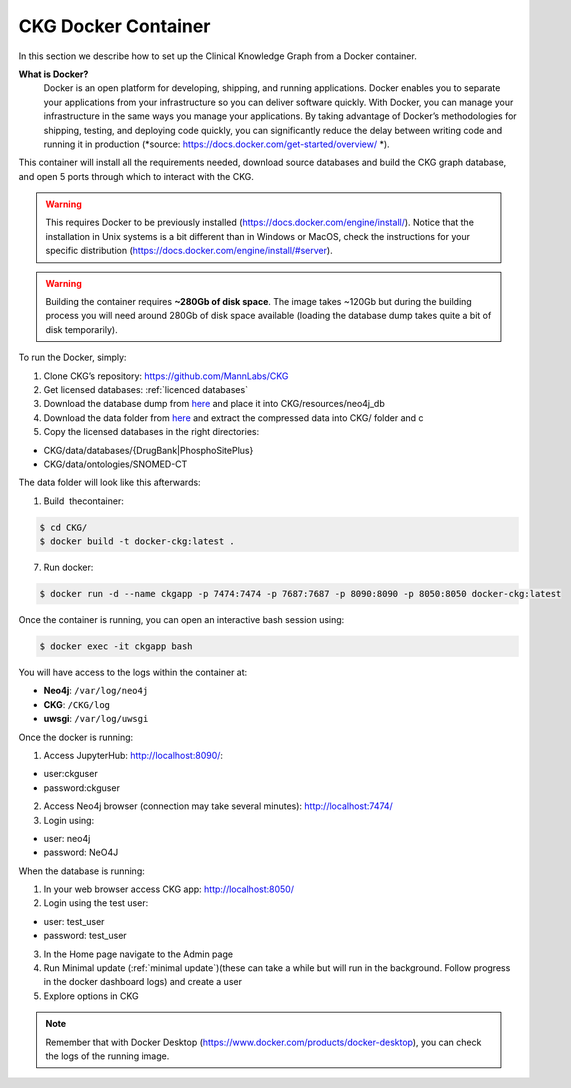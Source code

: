 .. _CKG Docker Container:


CKG Docker Container
============================================

In this section we describe how to set up the Clinical Knowledge Graph from a Docker container. 

**What is Docker?**
	Docker is an open platform for developing, shipping, and running applications. Docker enables you to separate your applications from your infrastructure so you can deliver software quickly.
	With Docker, you can manage your infrastructure in the same ways you manage your applications. 
	By taking advantage of Docker’s methodologies for shipping, testing, and deploying code quickly, you can significantly reduce the delay between writing code and running it in production (*source: https://docs.docker.com/get-started/overview/ *). 



This container will install all the requirements needed, download source databases and build the CKG graph database, and open 5 ports through which to interact with the CKG.

.. warning:: This requires Docker to be previously installed (https://docs.docker.com/engine/install/). Notice that the installation in Unix systems is a bit different than in Windows or MacOS, check the instructions for your specific distribution (https://docs.docker.com/engine/install/#server).

.. warning:: Building the container requires **~280Gb of disk space**. The image takes ~120Gb but during the building process you will need around 280Gb of disk space available (loading the database dump takes quite a bit of disk temporarily).



To run the Docker, simply:

1. Clone CKG’s repository: https://github.com/MannLabs/CKG

2. Get licensed databases: :ref:`licenced databases`

3. Download the database dump from `here <https://datashare.biochem.mpg.de/s/kCW7uKZYTfN8mwg/download>`__ and place it into CKG/resources/neo4j_db
	    
4. Download the data folder from `here <https://datashare.biochem.mpg.de/s/fP6MKhLRfceWwxC/download>`__ and extract the compressed data into CKG/ folder and c
   
5. Copy the licensed databases in the right directories: 

- CKG/data/databases/{DrugBank|PhosphoSitePlus}

- CKG/data/ontologies/SNOMED-CT

The data folder will look like this afterwards:

.. image:: ../_static/images/extracted_data_folder.PNG
	:width: 35%
	:align: center


1. Build  thecontainer: 

.. code-block:: bash
	
	$ cd CKG/
	$ docker build -t docker-ckg:latest .

7. Run docker:

.. code-block:: bash

	$ docker run -d --name ckgapp -p 7474:7474 -p 7687:7687 -p 8090:8090 -p 8050:8050 docker-ckg:latest


Once the container is running, you can open an interactive bash session using:

.. code-block:: bash

	$ docker exec -it ckgapp bash


You will have access to the logs within the container at:

- **Neo4j**: ``/var/log/neo4j``

- **CKG**: ``/CKG/log``

- **uwsgi**: ``/var/log/uwsgi``


Once the docker is running:

1. Access JupyterHub: http://localhost:8090/:

- user:ckguser

- password:ckguser

2. Access Neo4j browser (connection may take several minutes): http://localhost:7474/

3. Login using: 

- user: neo4j

- password: NeO4J

When the database is running:

1. In your web browser access CKG app: http://localhost:8050/
2. Login using the test user:

- user: test_user

- password: test_user
  
3. In the Home page navigate to the Admin page

4. Run Minimal update (:ref:`minimal update`)(these can take a while but will run in the background. Follow progress in the docker dashboard logs) and create a user

5. Explore options in CKG



.. image:: ../_static/images/docker_ports.png
  :width: 200%
  :align: center


.. note:: Remember that with Docker Desktop (https://www.docker.com/products/docker-desktop), you can check the logs of the running image.

